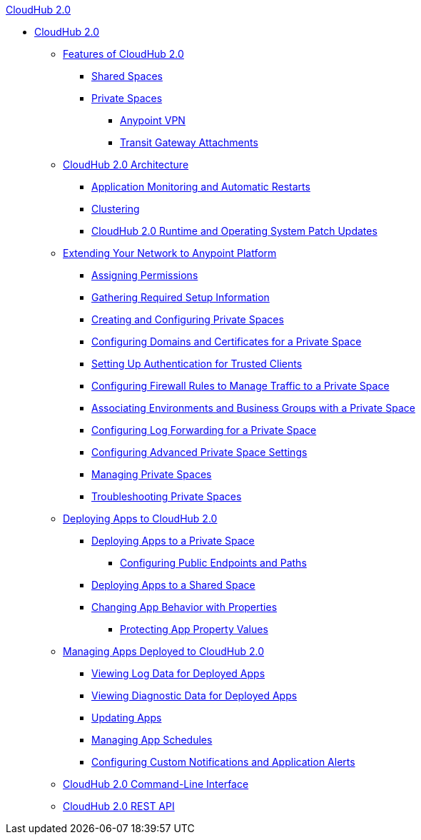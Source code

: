 .xref:index.adoc[CloudHub 2.0]
* xref:index.adoc[CloudHub 2.0]
** xref:ch2-features.adoc[Features of CloudHub 2.0]
*** xref:ch2-shared-space-about.adoc[Shared Spaces]
*** xref:ps-about.adoc[Private Spaces]
**** xref:ps-vpn-about.adoc[Anypoint VPN]
**** xref:ps-tgw-about.adoc[Transit Gateway Attachments]
** xref:ch2-architecture.adoc[CloudHub 2.0 Architecture]
*** xref:ch2-app-monitoring.adoc[Application Monitoring and Automatic Restarts]
*** xref:ch2-clustering.adoc[Clustering]
*** xref:ch2-runtime-version-updates.adoc[CloudHub 2.0 Runtime and Operating System Patch Updates]
** xref:ps-setup.adoc[Extending Your Network to Anypoint Platform]
*** xref:ps-assign-permissions.adoc[Assigning Permissions]
*** xref:ps-gather-setup-info.adoc[Gathering Required Setup Information]
*** xref:ps-create-configure.adoc[Creating and Configuring Private Spaces]
*** xref:ps-config-domains.adoc[Configuring Domains and Certificates for a Private Space]
*** xref:ps-config-clients.adoc[Setting Up Authentication for Trusted Clients]
*** xref:ps-config-fw-rules.adoc[Configuring Firewall Rules to Manage Traffic to a Private Space]
*** xref:ps-config-env.adoc[Associating Environments and Business Groups with a Private Space]
*** xref:ps-config-log-forwarding.adoc[Configuring Log Forwarding for a Private Space]
*** xref:ps-config-advanced.adoc[Configuring Advanced Private Space Settings]
*** xref:ps-manage.adoc[Managing Private Spaces]
*** xref:ps-troubleshoot.adoc[Troubleshooting Private Spaces]
** xref:ch2-deploy.adoc[Deploying Apps to CloudHub 2.0]
*** xref:ch2-deploy-private-space.adoc[Deploying Apps to a Private Space]
**** xref:ch2-config-endpoints-paths.adoc[Configuring Public Endpoints and Paths]
*** xref:ch2-deploy-shared-space.adoc[Deploying Apps to a Shared Space]
*** xref:ch2-manage-props.adoc[Changing App Behavior with Properties]
**** xref:ch2-protect-app-props.adoc[Protecting App Property Values]
** xref:ch2-manage-apps.adoc[Managing Apps Deployed to CloudHub 2.0]
*** xref:ch2-view-logs.adoc[Viewing Log Data for Deployed Apps]
*** xref:ch2-view-diag.adoc[Viewing Diagnostic Data for Deployed Apps]
*** xref:ch2-update-apps.adoc[Updating Apps]
*** xref:ch2-manage-schedules.adoc[Managing App Schedules]
*** xref:ch2-custom-alerts.adoc[Configuring Custom Notifications and Application Alerts]
** xref:ch2-cli.adoc[CloudHub 2.0 Command-Line Interface]
** xref:ch2-api.adoc[CloudHub 2.0 REST API]
